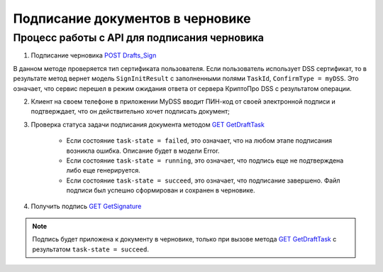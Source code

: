 .. _`POST Drafts_Sign`: http://extern-api.testkontur.ru/swagger/ui/index#!/106310771088108510861074108010821080/Drafts_Sign
.. _`GET GetDraftTask`: http://extern-api.testkontur.ru/swagger/ui/index#!/106310771088108510861074108010821080/Drafts_GetDraftTask
.. _`GET GetSignature`: http://extern-api.testkontur.ru/swagger/ui/index#!/106310771088108510861074108010821080/DraftSignatures_GetSignatureContent

Подписание документов в черновике
=====================

Процесс работы с API для подписания черновика
~~~~~~~~~~~~~~~~~~~~

1. Подписание черновика `POST Drafts_Sign`_

В данном методе проверяется тип сертификата пользователя. Если пользователь использует DSS сертификат, то в результате метод вернет модель ``SignInitResult`` с заполненными полями ``TaskId``, ``ConfirmType = myDSS``. Это означает, что сервис перешел в режим ожидания ответа от сервера КриптоПро DSS с результатом операции.

2. Клиент на своем телефоне в приложении MyDSS вводит ПИН-код от своей электронной подписи и подтверждает, что он действительно хочет подписать документ;

3. Проверка статуса задачи подписания документа методом `GET GetDraftTask`_

    * Если состояние ``task-state = failed``, это означает, что на любом этапе подписания возникла ошибка. Описание будет в модели Error.
    * Если состояние ``task-state = running``, это означает, что подпись еще не подтверждена либо еще генерируется.
    * Если состояние ``task-state = succeed``, это означает, что подписание завершено. Файл подписи был успешно сформирован и сохранен в черновике.

4. Получить подпись `GET GetSignature`_

.. note::
   Подпись будет приложена к документу в черновике, только при вызове метода `GET GetDraftTask`_ с результатом ``task-state = succeed``.

